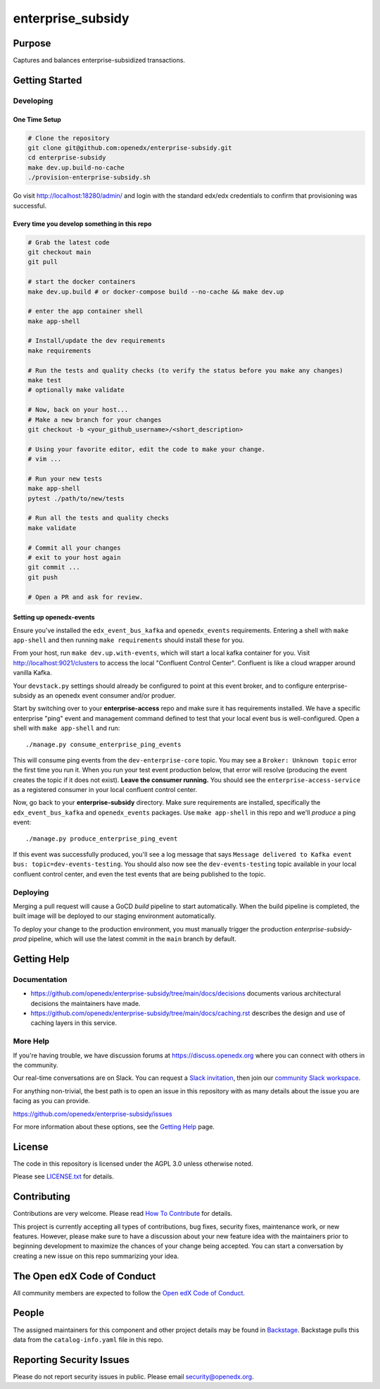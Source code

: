 enterprise_subsidy
##################

|ci-badge| |codecov-badge| |license-badge| |status-badge|

Purpose
*******

Captures and balances enterprise-subsidized transactions.

Getting Started
***************

Developing
==========

One Time Setup
--------------
.. code-block::

  # Clone the repository
  git clone git@github.com:openedx/enterprise-subsidy.git
  cd enterprise-subsidy
  make dev.up.build-no-cache
  ./provision-enterprise-subsidy.sh

Go visit http://localhost:18280/admin/ and login with the standard edx/edx credentials to confirm
that provisioning was successful.

Every time you develop something in this repo
---------------------------------------------
.. code-block::

  # Grab the latest code
  git checkout main
  git pull

  # start the docker containers
  make dev.up.build # or docker-compose build --no-cache && make dev.up

  # enter the app container shell
  make app-shell

  # Install/update the dev requirements
  make requirements

  # Run the tests and quality checks (to verify the status before you make any changes)
  make test
  # optionally make validate

  # Now, back on your host...
  # Make a new branch for your changes
  git checkout -b <your_github_username>/<short_description>

  # Using your favorite editor, edit the code to make your change.
  # vim ...

  # Run your new tests
  make app-shell
  pytest ./path/to/new/tests

  # Run all the tests and quality checks
  make validate

  # Commit all your changes
  # exit to your host again
  git commit ...
  git push

  # Open a PR and ask for review.

Setting up openedx-events
-------------------------
Ensure you've installed the ``edx_event_bus_kafka`` and ``openedx_events`` requirements. Entering
a shell with ``make app-shell`` and then running ``make requirements`` should install these for you.

From your host, run ``make dev.up.with-events``, which will start a local kafka container for you.
Visit http://localhost:9021/clusters to access the local "Confluent Control Center".
Confluent is like a cloud wrapper around vanilla Kafka.

Your ``devstack.py`` settings should already be configured to point at this event broker,
and to configure enterprise-subsidy as an openedx event consumer and/or produer.

Start by switching over to your **enterprise-access** repo and make sure it has requirements installed.
We have a specific enterprise "ping" event and management command defined to test
that your local event bus is well-configured. Open a shell with ``make app-shell`` and run::

  ./manage.py consume_enterprise_ping_events

This will consume ping events from the ``dev-enterprise-core`` topic.
You may see a ``Broker: Unknown topic`` error the first time you run it.  When you run your
test event production below, that error will resolve (producing the event creates the topic
if it does not exist). **Leave the consumer running.** You should see the ``enterprise-access-service``
as a registered consumer in your local confluent control center.

Now, go back to your **enterprise-subsidy** directory. Make sure requirements are installed,
specifically the ``edx_event_bus_kafka`` and ``openedx_events`` packages. Use ``make app-shell``
in this repo and we'll *produce* a ping event::

  ./manage.py produce_enterprise_ping_event

If this event was successfully produced, you'll see a log message that says
``Message delivered to Kafka event bus: topic=dev-events-testing``.
You should also now see the ``dev-events-testing`` topic available in your local confluent control center,
and even the test events that are being published to the topic.

Deploying
=========
Merging a pull request will cause a GoCD `build` pipeline to start automatically.
When the build pipeline is completed, the built image will be deployed to our staging
environment automatically.

To deploy your change to the production environment, you must manually trigger
the production `enterprise-subsidy-prod` pipeline, which will use the latest
commit in the ``main`` branch by default.

Getting Help
************

Documentation
=============

* https://github.com/openedx/enterprise-subsidy/tree/main/docs/decisions documents
  various architectural decisions the maintainers have made.
* https://github.com/openedx/enterprise-subsidy/tree/main/docs/caching.rst describes the design and use of
  caching layers in this service.

More Help
=========

If you're having trouble, we have discussion forums at
https://discuss.openedx.org where you can connect with others in the
community.

Our real-time conversations are on Slack. You can request a `Slack
invitation`_, then join our `community Slack workspace`_.

For anything non-trivial, the best path is to open an issue in this
repository with as many details about the issue you are facing as you
can provide.

https://github.com/openedx/enterprise-subsidy/issues

For more information about these options, see the `Getting Help`_ page.

.. _Slack invitation: https://openedx.org/slack
.. _community Slack workspace: https://openedx.slack.com/
.. _Getting Help: https://openedx.org/getting-help

License
*******

The code in this repository is licensed under the AGPL 3.0 unless
otherwise noted.

Please see `LICENSE.txt <LICENSE.txt>`_ for details.

Contributing
************

Contributions are very welcome.
Please read `How To Contribute <https://openedx.org/r/how-to-contribute>`_ for details.

This project is currently accepting all types of contributions, bug fixes,
security fixes, maintenance work, or new features.  However, please make sure
to have a discussion about your new feature idea with the maintainers prior to
beginning development to maximize the chances of your change being accepted.
You can start a conversation by creating a new issue on this repo summarizing
your idea.

The Open edX Code of Conduct
****************************

All community members are expected to follow the `Open edX Code of Conduct`_.

.. _Open edX Code of Conduct: https://openedx.org/code-of-conduct/

People
******

The assigned maintainers for this component and other project details may be
found in `Backstage`_. Backstage pulls this data from the ``catalog-info.yaml``
file in this repo.

.. _Backstage: https://open-edx-backstage.herokuapp.com/catalog/default/component/enterprise-subsidy

Reporting Security Issues
*************************

Please do not report security issues in public. Please email security@openedx.org.

.. |ci-badge| image:: https://github.com/openedx/enterprise-subsidy/workflows/Python%20CI/badge.svg?branch=main
    :target: https://github.com/openedx/enterprise-subsidy/actions
    :alt: CI

.. |codecov-badge| image:: https://codecov.io/github/openedx/enterprise-subsidy/coverage.svg?branch=main
    :target: https://codecov.io/github/openedx/enterprise-subsidy?branch=main
    :alt: Codecov

.. |license-badge| image:: https://img.shields.io/github/license/openedx/enterprise-subsidy.svg
    :target: https://github.com/openedx/enterprise-subsidy/blob/main/LICENSE.txt
    :alt: License

.. |status-badge| image:: https://img.shields.io/badge/Status-Maintained-brightgreen
